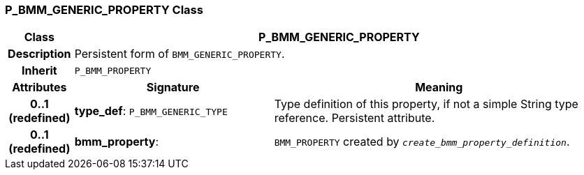 === P_BMM_GENERIC_PROPERTY Class

[cols="^1,3,5"]
|===
h|*Class*
2+^h|*P_BMM_GENERIC_PROPERTY*

h|*Description*
2+a|Persistent form of `BMM_GENERIC_PROPERTY`.

h|*Inherit*
2+|`P_BMM_PROPERTY`

h|*Attributes*
^h|*Signature*
^h|*Meaning*

h|*0..1 +
(redefined)*
|*type_def*: `P_BMM_GENERIC_TYPE`
a|Type definition of this property, if not a simple String type reference. Persistent attribute.

h|*0..1 +
(redefined)*
|*bmm_property*: 
a|`BMM_PROPERTY` created by `_create_bmm_property_definition_`.
|===

